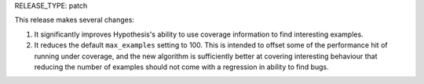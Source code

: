 RELEASE_TYPE: patch

This release makes several changes:

1. It significantly improves Hypothesis's ability to use coverage information
   to find interesting examples.
2. It reduces the default ``max_examples`` setting to 100. This is intended to
   offset some of the performance hit of running under coverage, and the new
   algorithm is sufficiently better at covering interesting behaviour that
   reducing the number of examples should not come with a regression in ability
   to find bugs.
